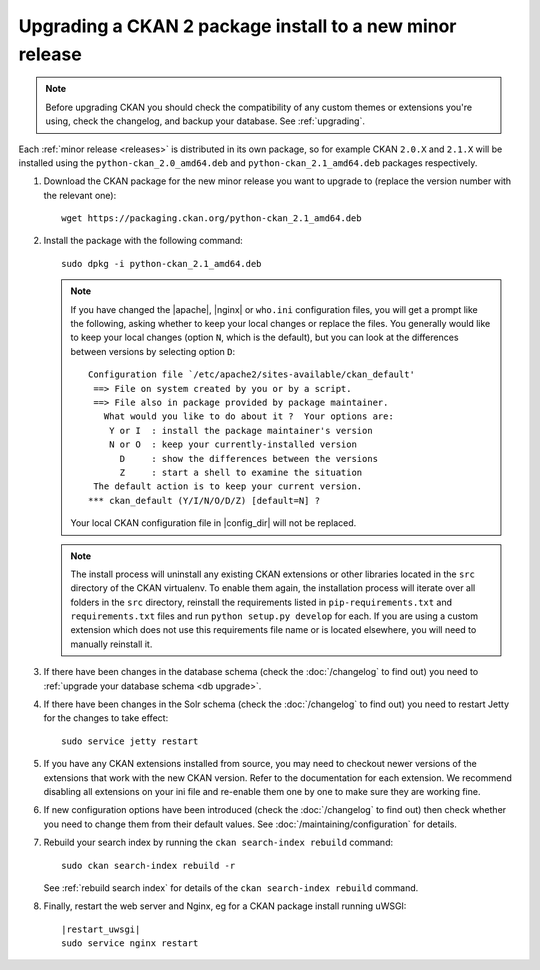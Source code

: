 =========================================================
Upgrading a CKAN 2 package install to a new minor release
=========================================================

.. note::

   Before upgrading CKAN you should check the compatibility of any custom
   themes or extensions you're using, check the changelog, and backup your
   database. See :ref:`upgrading`.

Each :ref:`minor release <releases>` is distributed in its own package,
so for example CKAN ``2.0.X`` and ``2.1.X`` will be installed using the
``python-ckan_2.0_amd64.deb`` and ``python-ckan_2.1_amd64.deb`` packages
respectively.

#. Download the CKAN package for the new minor release you want to upgrade
   to (replace the version number with the relevant one)::

    wget https://packaging.ckan.org/python-ckan_2.1_amd64.deb

#. Install the package with the following command::

    sudo dpkg -i python-ckan_2.1_amd64.deb

   .. note::

      If you have changed the |apache|, |nginx| or ``who.ini`` configuration
      files, you will get a prompt like the following, asking whether to keep
      your local changes or replace the files. You generally would like to keep
      your local changes (option ``N``, which is the default), but you can look
      at the differences between versions by selecting option ``D``::

       Configuration file `/etc/apache2/sites-available/ckan_default'
        ==> File on system created by you or by a script.
        ==> File also in package provided by package maintainer.
          What would you like to do about it ?  Your options are:
           Y or I  : install the package maintainer's version
           N or O  : keep your currently-installed version
             D     : show the differences between the versions
             Z     : start a shell to examine the situation
        The default action is to keep your current version.
       *** ckan_default (Y/I/N/O/D/Z) [default=N] ?

      Your local CKAN configuration file in |config_dir| will not be replaced.

   .. note::

     The install process will uninstall any existing CKAN extensions or other
     libraries located in the ``src`` directory of the CKAN virtualenv. To
     enable them again, the installation process will iterate over all folders in
     the ``src`` directory, reinstall the requirements listed in
     ``pip-requirements.txt`` and ``requirements.txt`` files and run
     ``python setup.py develop`` for each. If you are using a custom extension
     which does not use this requirements file name or is located elsewhere,
     you will need to manually reinstall it.

#. If there have been changes in the database schema (check the
   :doc:`/changelog` to find out) you need to :ref:`upgrade your database
   schema <db upgrade>`.

#. If there have been changes in the Solr schema (check the :doc:`/changelog`
   to find out) you need to restart Jetty for the changes to take effect:

   .. parsed-literal::

    sudo service jetty restart

#. If you have any CKAN extensions installed from source, you may need to
   checkout newer versions of the extensions that work with the new CKAN
   version. Refer to the documentation for each extension. We recommend
   disabling all extensions on your ini file and re-enable them one by one
   to make sure they are working fine.

#. If new configuration options have been introduced (check the
   :doc:`/changelog` to find out) then check whether you need to change them
   from their default values. See :doc:`/maintaining/configuration` for
   details.

#. Rebuild your search index by running the ``ckan search-index rebuild``
   command:

   .. parsed-literal::

    sudo ckan search-index rebuild -r

   See :ref:`rebuild search index` for details of the
   ``ckan search-index rebuild`` command.

#. Finally, restart the web server and Nginx, eg for a CKAN package install running uWSGI:

   .. parsed-literal::

    |restart_uwsgi|
    sudo service nginx restart
